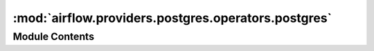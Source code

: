 :mod:`airflow.providers.postgres.operators.postgres`
====================================================

.. py:module:: airflow.providers.postgres.operators.postgres


Module Contents
---------------

.. py:class:: PostgresOperator(*, sql: str, postgres_conn_id: str = 'postgres_default', autocommit: bool = False, parameters: Optional[Union[Mapping, Iterable]] = None, database: Optional[str] = None, **kwargs)

   Bases: :class:`airflow.models.BaseOperator`

   Executes sql code in a specific Postgres database

   :param sql: the sql code to be executed. (templated)
   :type sql: Can receive a str representing a sql statement,
       a list of str (sql statements), or reference to a template file.
       Template reference are recognized by str ending in '.sql'
   :param postgres_conn_id: reference to a specific postgres database
   :type postgres_conn_id: str
   :param autocommit: if True, each command is automatically committed.
       (default value: False)
   :type autocommit: bool
   :param parameters: (optional) the parameters to render the SQL query with.
   :type parameters: dict or iterable
   :param database: name of database which overwrite defined one in connection
   :type database: str

   .. attribute:: template_fields
      :annotation: = ['sql']

      

   .. attribute:: template_fields_renderers
      

      

   .. attribute:: template_ext
      :annotation: = ['.sql']

      

   .. attribute:: ui_color
      :annotation: = #ededed

      

   
   .. method:: execute(self, context)





